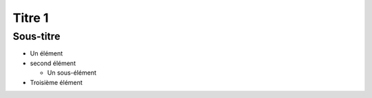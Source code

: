 Titre 1
=======

Sous-titre
----------

- Un élément

- second élément

  - Un sous-élément

- Troisième élément
